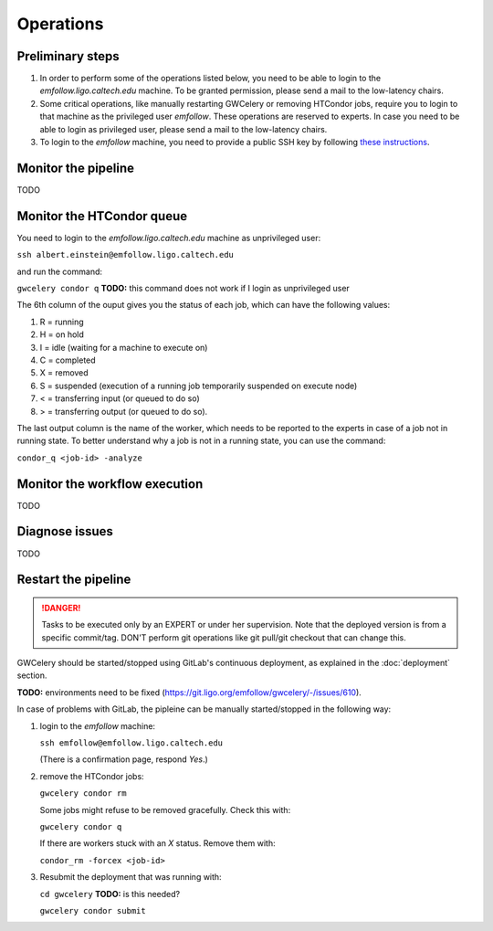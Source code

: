 Operations
==========

Preliminary steps
-----------------

#. In order to perform some of the operations listed below, you need to be able to login to the *emfollow.ligo.caltech.edu* machine. To be granted permission, please send a mail to the low-latency chairs.
#. Some critical operations, like manually restarting GWCelery or removing HTCondor jobs, require you to login to that machine as the privileged user *emfollow*. These operations are reserved to experts. In case you need to be able to login as privileged user, please send a mail to the low-latency chairs.
#. To login to the *emfollow* machine, you need to provide a public SSH key by following `these instructions <https://ldg.ligo.org/ldg/manage_ssh/>`_.

Monitor the pipeline
--------------------

TODO

Monitor the HTCondor queue
--------------------------

You need to login to the *emfollow.ligo.caltech.edu* machine as unprivileged user:

``ssh albert.einstein@emfollow.ligo.caltech.edu``

and run the command:

``gwcelery condor q`` **TODO:** this command does not work if I login as unprivileged user

.. image:: _static/condor-queue.png
      :alt: Status of the HTCondor queue.

The 6th column of the ouput gives you the status of each job, which can have the following values:

#. R = running

#. H =  on hold

#. I = idle (waiting for a machine to execute on)

#. C = completed

#. X = removed

#. S = suspended (execution of a running job temporarily suspended on execute node)

#. < = transferring input (or queued to do so)

#.  > = transferring output (or queued to do so).

The last output column is the name of the worker, which needs to be reported to the experts in case of a job not in running state.
To better understand why a job is not in a running state, you can use the command:

``condor_q <job-id> -analyze``
 

Monitor the workflow execution
------------------------------

TODO

Diagnose issues
---------------

TODO


Restart the pipeline
--------------------

.. danger::
   Tasks to be executed only by an EXPERT or under her supervision.
   Note that the deployed version is from a specific commit/tag. DON'T perform git operations like git pull/git checkout that can change this.

GWCelery should be started/stopped using GitLab's continuous deployment, as explained in the :doc:`deployment` section. 

**TODO:** environments need to be fixed (https://git.ligo.org/emfollow/gwcelery/-/issues/610).

In case of problems with GitLab, the pipleine can be manually started/stopped in the following way:

#. login to the *emfollow* machine:

   ``ssh emfollow@emfollow.ligo.caltech.edu``

   (There is a confirmation page, respond *Yes*.)

   .. image:: _static/emfollow-login.png
      :alt: Confirmation page for the emfollow.ligo.caltech.edu machine.

#. remove the HTCondor jobs:

   ``gwcelery condor rm``

   Some jobs might refuse to be removed gracefully. Check this with:

   ``gwcelery condor q`` 

   If there are workers stuck with an *X* status. Remove them with:

   ``condor_rm -forcex <job-id>``

#. Resubmit the deployment that was running with:

   ``cd gwcelery``  **TODO:** is this needed?

   ``gwcelery condor submit`` 


